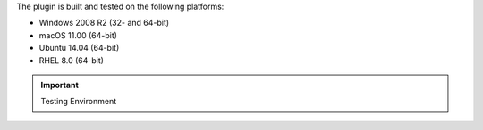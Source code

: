 The plugin is built and tested on the following platforms:

- Windows 2008 R2 (32- and 64-bit)

- macOS 11.00 (64-bit)

- Ubuntu 14.04 (64-bit)

- RHEL 8.0 (64-bit)

.. important:: Testing Environment

   .. include:: /includes/fact-c-auth-compatibility.rst
